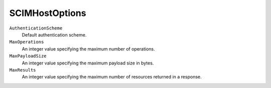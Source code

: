 SCIMHostOptions
================

``AuthenticationScheme``
    Default authentication scheme.

``MaxOperations``
    An integer value specifying the maximum number of operations.

``MaxPayloadSize``
    An integer value specifying the maximum payload size in bytes.
	
``MaxResults``
    An integer value specifying the maximum number of resources returned in a response.